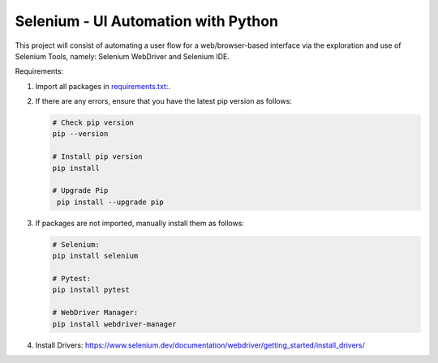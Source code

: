 Selenium - UI Automation with Python
====================================

This project will consist of automating a user flow for a web/browser-based
interface via the exploration and use of Selenium Tools, namely: Selenium
WebDriver and Selenium IDE.

Requirements:

1. Import all packages in `requirements.txt: <https://github.com/haybgq/cis385/blob/main/requirements.txt>`_.
2. If there are any errors, ensure that you have the latest pip version as
   follows:

   .. code-block:: Python

      # Check pip version
      pip --version

      # Install pip version
      pip install

      # Upgrade Pip
       pip install --upgrade pip

3. If packages are not imported, manually install them as follows:

   .. code-block:: Python

      # Selenium:
      pip install selenium

      # Pytest:
      pip install pytest

      # WebDriver Manager:
      pip install webdriver-manager

4. Install Drivers:
   https://www.selenium.dev/documentation/webdriver/getting_started/install_drivers/
